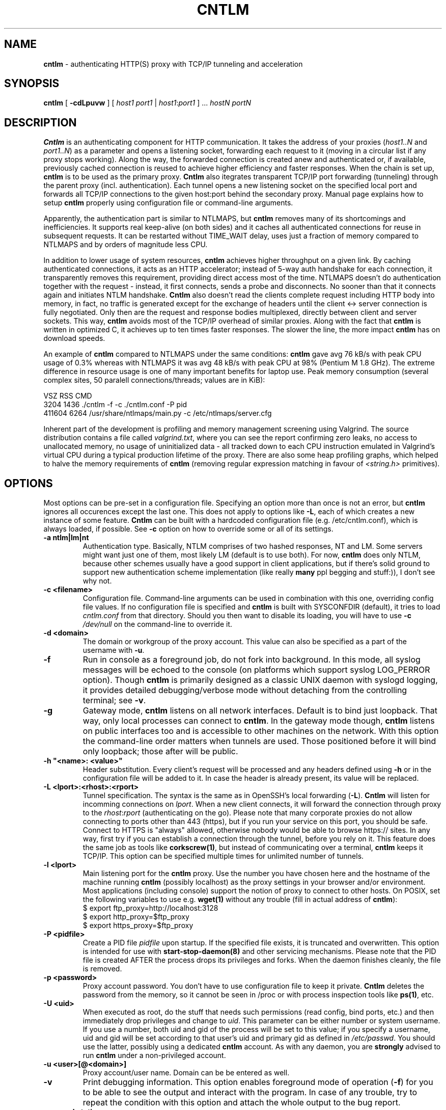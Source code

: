 .TH CNTLM 1 "May 2007" "cntlm 0.25" "Accelerating NTLM Authentication Proxy"
.SH NAME
\fBcntlm\fP \- authenticating HTTP(S) proxy with TCP/IP tunneling and acceleration

.SH SYNOPSIS
.B cntlm
[
.B \-cdLpuvw
] [ \fIhost1\fP \fIport1\fP | \fIhost1\fP:\fIport1\fP ] ... \fIhostN\fP \fIportN\fP

.SH DESCRIPTION
\fBCntlm\fP is an authenticating component for HTTP communication. It takes the
address of your proxies (\fIhost1..N\fP and \fIport1..N\fP) as a parameter and
opens a listening socket, forwarding each request to it (moving in a circular
list if any proxy stops working). Along the way, the forwarded connection is
created anew and authenticated or, if available, previously cached connection
is reused to achieve higher efficiency and faster responses. When the chain is
set up, \fBcntlm\fP is to be used as the primary proxy. \fBCntlm\fP also
itegrates transparent TCP/IP port forwarding (tunneling) through the parent
proxy (incl. authentication). Each tunnel opens a new listening socket on the
specified local port and forwards all TCP/IP connections to the given host:port
behind the secondary proxy.  Manual page explains how to setup \fBcntlm\fP
properly using configuration file or command\-line arguments.

.PP
Apparently, the authentication part is similar to NTLMAPS, but \fBcntlm\fP
removes many of its shortcomings and inefficiencies. It supports real
keep\-alive (on both sides) and it caches all authenticated connections for
reuse in subsequent requests. It can be restarted without TIME_WAIT delay, uses
just a fraction of memory compared to NTLMAPS and by orders of magnitude less
CPU.

.PP
In addition to lower usage of system resources, \fBcntlm\fP achieves higher
throughput on a given link. By caching authenticated connections, it acts as an
HTTP accelerator; instead of 5\-way auth handshake for each connection, it
transparently removes this requirement, providing direct access most of the
time. NTLMAPS doesn't do authentication together with the request \- instead,
it first connects, sends a probe and disconnects. No sooner than that it
connects again and initiates NTLM handshake. \fBCntlm\fP also doesn't read the
clients complete request including HTTP body into memory, in fact, no traffic
is generated except for the exchange of headers until the client <\-> server
connection is fully negotiated. Only then are the request and response bodies
multiplexed, directly between client and server sockets. This way, \fBcntlm\fP
avoids most of the TCP/IP overhead of similar proxies. Along with the fact that
\fBcntlm\fP is written in optimized C, it achieves up to ten times faster
responses. The slower the line, the more impact \fBcntlm\fP has on download
speeds.

.PP
An example of \fBcntlm\fP compared to NTLMAPS under the same conditions:
\fBcntlm\fP gave avg 76 kB/s with peak CPU usage of 0.3% whereas with NTLMAPS
it was avg 48 kB/s with peak CPU at 98% (Pentium M 1.8 GHz). The extreme
difference in resource usage is one of many important benefits for laptop use.
Peak memory consumption (several complex sites, 50 paralell connections/threads;
values are in KiB):
.PP
.nf
       VSZ   RSS CMD
      3204  1436 ./cntlm -f -c ./cntlm.conf -P pid
    411604  6264 /usr/share/ntlmaps/main.py -c /etc/ntlmaps/server.cfg
.fi

.PP
Inherent part of the development is profiling and memory management screening
using Valgrind. The source distribution contains a file called
\fIvalgrind.txt\fP, where you can see the report confirming zero leaks, no
access to unallocated memory, no usage of uninitialized data - all tracked down
to each CPU instruction emulated in Valgrind's virtual CPU during a typical
production lifetime of the proxy. There are also some heap profiling graphs,
which helped to halve the memory requirements of \fBcntlm\fP (removing regular
expression matching in favour of \fI<string.h>\fP primitives).

.SH OPTIONS
Most options can be pre\-set in a configuration file. Specifying an option more
than once is not an error, but \fBcntlm\fP ignores all occurences except the
last one. This does not apply to options like \fB\-L\fP, each of which creates
a new instance of some feature. \fBCntlm\fP can be built with a hardcoded
configuration file (e.g. /etc/cntlm.conf), which is always loaded, if possible.
See \fB\-c\fP option on how to override some or all of its settings.

.TP 
.B \-a ntlm|lm|nt
Authentication type. Basically, NTLM comprises of two hashed responses, NT and
LM. Some servers might want just one of them, most likely LM (default is to use
both). For now, \fBcntlm\fP does only NTLM, because other schemes usually have
a good support in client applications, but if there's solid ground to support
new authentication scheme implementation (like really \fBmany\fP ppl begging
and stuff:)), I don't see why not.

.TP 
.B \-c <filename>
Configuration file. Command\-line arguments can be used in combination with
this one, overriding config file values. If no configuration file is specified
and \fBcntlm\fP is built with SYSCONFDIR (default), it tries to load
\fIcntlm.conf\fP from that directory. Should you then want to disable its
loading, you will have to use \fB\-c\fP \fI/dev/null\fP on the command\-line to
override it.

.TP
.B \-d <domain>
The domain or workgroup of the proxy account. This value can also be specified
as a part of the username with \fB\-u\fP.

.TP
.B \-f
Run in console as a foreground job, do not fork into background. In this mode, 
all syslog messages will be echoed to the console (on platforms which support
syslog LOG_PERROR option). Though \fBcntlm\fP is primarily designed as a
classic UNIX daemon with syslogd logging, it provides detailed debugging/verbose
mode without detaching from the controlling terminal; see \fB-v\fP.

.TP
.B \-g
Gateway mode, \fBcntlm\fP listens on all network interfaces. Default is to bind
just loopback. That way, only local processes can connect to \fBcntlm\fP. In
the gateway mode though, \fBcntlm\fP listens on public interfaces too and is
accessible to other machines on the network. With this option the command\-line
order matters when tunnels are used. Those positioned before it will bind only
loopback; those after will be public.

.TP
.B \-h \fB"<name>: <value>"\fP
Header substitution. Every client's request will be processed and any headers
defined using \fB-h\fP or in the configuration file will be added to it. In case
the header is already present, its value will be replaced.

.TP
.B \-L <lport>:<rhost>:<rport>
Tunnel specification. The syntax is the same as in OpenSSH's local forwarding
(\fB\-L\fP). \fBCntlm\fP will listen for incomming connections on \fIlport\fP.
When a new client connects, it will forward the connection through proxy to the
\fIrhost\fP:\fIrport\fP (authenticating on the go). Please note that many
corporate proxies do not allow connecting to ports other than 443 (https), but
if you run your service on this port, you should be safe. Connect to HTTPS is
"always" allowed, otherwise nobody would be able to browse https:// sites. In
any way, first try if you can establish a connection through the tunnel, before
you rely on it. This feature does the same job as tools like
\fBcorkscrew(1)\fP, but instead of communicating over a terminal, \fBcntlm\fP
keeps it TCP/IP. This option can be specified multiple times for unlimited
number of tunnels.

.TP
.B \-l <lport>
Main listening port for the \fBcntlm\fP proxy. Use the number you have chosen
here and the hostname of the machine running \fBcntlm\fP (possibly localhost)
as the proxy settings in your browser and/or environment. Most applications
(including console) support the notion of proxy to connect to other hosts. On
POSIX, set the following variables to use e.g. \fBwget(1)\fP without any
trouble (fill in actual address of \fBcntlm\fP):
.nf
    $ export ftp_proxy=http://localhost:3128
    $ export http_proxy=$ftp_proxy
    $ export https_proxy=$ftp_proxy
.fi

.TP
.B \-P <pidfile>
Create a PID file \fIpidfile\fP upon startup. If the specified file exists, it
is truncated and overwritten. This option is intended for use with
\fBstart\-stop\-daemon(8)\fP and other servicing mechanisms. Please note that
the PID file is created AFTER the process drops its privileges and forks. When
the daemon finishes cleanly, the file is removed.

.TP
.B \-p <password>
Proxy account password. You don't have to use configuration file to keep it
private.  \fBCntlm\fP deletes the password from the memory, so it cannot be
seen in /proc or with process inspection tools like \fBps(1)\fP, etc.

.TP
.B \-U <uid>
When executed as root, do the stuff that needs such permissions (read config,
bind ports, etc.) and then immediately drop privileges and change to \fIuid\fP.
This parameter can be either number or system username. If you use a number,
both uid and gid of the process will be set to this value; if you specify a
username, uid and gid will be set according to that user's uid and primary gid
as defined in \fI/etc/passwd\fP. You should use the latter, possibly using a
dedicated \fBcntlm\fP account. As with any daemon, you are \fBstrongly\fP
advised to run \fBcntlm\fP under a non-privileged account.

.TP
.B \-u <user>[@<domain>]
Proxy account/user name. Domain can be be entered as well.

.TP
.B \-v
Print debugging information. This option enables foreground mode of operation
(\fB\-f\fP) for you to be able to see the output and interact with the program.
In case of any trouble, try to repeat the condition with this option and attach
the whole output to the bug report.

.TP
.B \-w <workstation>
Proxy account workstation NetBIOS name. Do not use full domain name (FQDN)
here. Just the first part. Some proxies require this information.

.SH FILES
Configuration file has the same syntax as OpenSSH ssh_config. It comprises of
whitespace delimited keywords and values. Comment begins with a hash '#' and
can begin anywhere in the file. Everything after the hash up until the EOL is a
comment.  Values can contain any characters, including whitespace. Do not quote
anything.  For detailed explanation of keywords, see appropriate command-line
options.  Following keywords are available:

.TP
.B Auth ntlm|lm|nt
Select any possible combination of NTLM hashes using a single parameter.

.TP
.B Domain <domain_name>
Proxy account domain/workgroup name.

.TP
.B Gateway yes|no
Gateway mode. In the configuration file, order doesn't matter. Gateway mode
applies the same to all tunnels.

.TP
.B Header <headername: value>
Header substitution. See \fB-h\fP for details and remember, no quoting.

.TP
.B Listen <port_number>
Main local port number for \fBcntlm\fP proxy.

.TP
.B Password <password>
Proxy account password.

.TP
.B Proxy <host:port>
Parent proxy, which requires authentication. The same as proxy on the
command\-line, can be used more than once to specify unlimited number of
proxies. Should one proxy fail, \fBcntlm\fP automatically moves on to the
next one. The connect request fails only if the whole list of proxies is
scanned and (for each request) and found to be invalid. Command\-line takes
precedence over the configuration file.

.TP
.B Tunnel <lport>:<rhost>:<rport>
Tunnel specification. The same as the \fB\-L\fP option. Can be entered more than once.

.TP
.B Username 
Proxy account name, without the possibility to include domain name ('at' sign
is interpreted literally).

.SH PORTING
\fBCntlm\fP has been successfully compiled and tested on both little and big
endian machines (Linux/i386 and AIX/PowerPC). For compilation details, see
README in the source distribution. Porting to any POSIX conforming OS shouldn't
be more than a matter of the Makefile rearrangement. \fBCntlm\fP uses strictly
POSIX.1c interfaces with ISO C99 libc (\fBsnprintf(3)\fP), it is also fully
compliant with SUSv2.

.SH TODO
In the much needed NTLM-proxy departement, \fBcntlm\fP aims to be a drop\-in
replacement for NTLMAPS. But please note that NTLM WWW auth (that is auth to
HTTP servers), when it is running without any parent proxy as a standalone
proxy server in itself, won't probaly be implemented ever. Even though the
tasks share common NTLM authentication, they are different things. Also, I've
never seen any access-protected HTTP server requiring solely NTLM without any
alternative. Such a narrow-spectrum tool can be written in Perl in a few
minutes. I strive to keep the code of \fBcntlm\fP simple and efficient.

.SH BUGS
This software is in the BETA phase of development, so there are probably many
bugs for you to uncloak even though I'm testing every new piece of code AMAP
and use \fBcntlm\fP daily. I'll be happy to fix all of them, but if you can
manage, patches would be better. ;)

.SH AUTHOR
Written by David Kubicek <dave@awk.cz>

.SH COPYRIGHT
Copyright \(co 2007 David Kubicek
.br
\fBCntlm\fP uses DES and MD4 routines from gnulib and Base64 routines from
\fBmutt(1)\fP.
